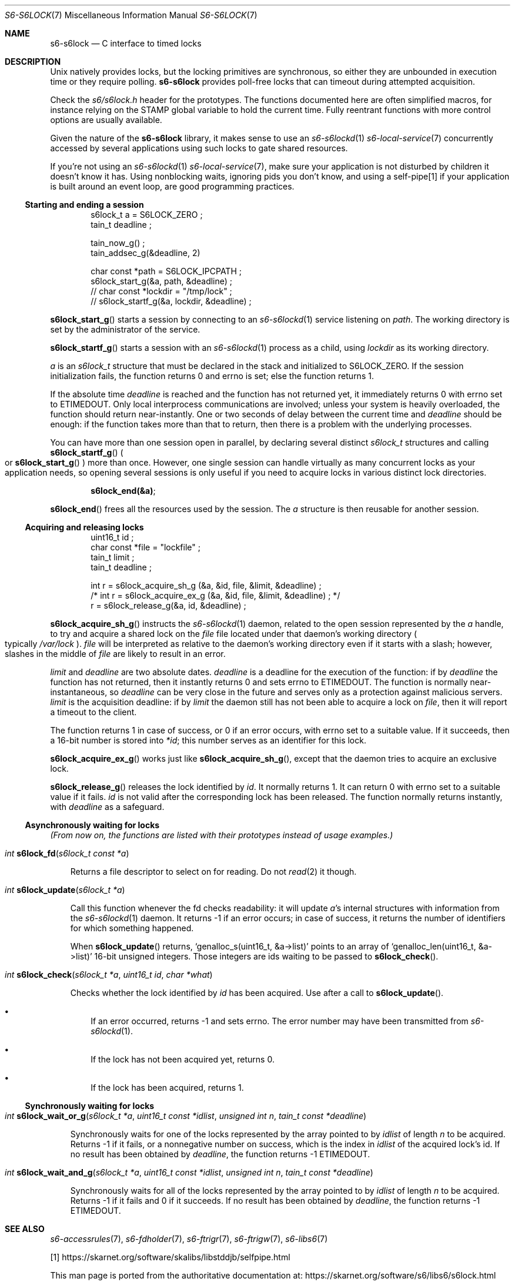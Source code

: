 .Dd September 14, 2020
.Dt S6-S6LOCK 7
.Os
.Sh NAME
.Nm s6-s6lock
.Nd C interface to timed locks
.Sh DESCRIPTION
Unix natively provides locks, but the locking primitives are
synchronous, so either they are unbounded in execution time or they
require polling.
.Nm
provides poll-free locks that can timeout during attempted
acquisition.
.Pp
Check the
.Pa s6/s6lock.h
header for the prototypes.
The functions documented here are often simplified macros, for
instance relying on the
.Dv STAMP
global variable to hold the current time.
Fully reentrant functions with more control options are usually
available.
.Pp
Given the nature of the
.Nm
library, it makes sense to use an
.Xr s6-s6lockd 1
.Xr s6-local-service 7
concurrently accessed by several applications using such locks to gate
shared resources.
.Pp
If you're not using an
.Xr s6-s6lockd 1
.Xr s6-local-service 7 ,
make sure your application is not disturbed by children it doesn't
know it has.
Using nonblocking waits, ignoring pids you don't know, and using a
self-pipe[1] if your application is built around an event loop, are good
programming practices.
.Ss Starting and ending a session
.Bd -literal -offset indent
s6lock_t a = S6LOCK_ZERO ;
tain_t deadline ;

tain_now_g() ;
tain_addsec_g(&deadline, 2)

char const *path = S6LOCK_IPCPATH ;
s6lock_start_g(&a, path, &deadline) ;
// char const *lockdir = "/tmp/lock" ;
// s6lock_startf_g(&a, lockdir, &deadline) ;
.Ed
.Pp
.Fn s6lock_start_g
starts a session by connecting to an
.Xr s6-s6lockd 1
service listening on
.Va path .
The working directory is set by the administrator of the service.
.Pp
.Fn s6lock_startf_g
starts a session with an
.Xr s6-s6lockd 1
process as a child, using
.Va lockdir
as its working directory.
.Pp
.Va a
is an
.Vt s6lock_t
structure that must be declared in the stack and initialized to
.Dv S6LOCK_ZERO .
If the session initialization fails, the function returns 0 and errno
is set; else the function returns 1.
.Pp
If the absolute time
.Va deadline
is reached and the function has not returned yet, it immediately
returns 0 with errno set to
.Dv ETIMEDOUT .
Only local interprocess communications are involved; unless your
system is heavily overloaded, the function should return
near-instantly.
One or two seconds of delay between the current time and
.Va deadline
should be enough: if the function takes more than that to return, then
there is a problem with the underlying processes.
.Pp
You can have more than one session open in parallel, by declaring
several distinct
.Vt s6lock_t
structures and calling
.Fn s6lock_startf_g
.Po
or
.Fn s6lock_start_g
.Pc
more than once.
However, one single session can handle virtually as many concurrent
locks as your application needs, so opening several sessions is only
useful if you need to acquire locks in various distinct lock
directories.
.Pp
.Dl s6lock_end(&a) ;
.Pp
.Fn s6lock_end
frees all the resources used by the session.
The
.Va a
structure is then reusable for another session.
.Ss Acquiring and releasing locks
.Bd -literal -offset indent
uint16_t id ;
char const *file = "lockfile" ;
tain_t limit ;
tain_t deadline ;

int r = s6lock_acquire_sh_g (&a, &id, file, &limit, &deadline) ;
/* int r = s6lock_acquire_ex_g (&a, &id, file, &limit, &deadline) ; */
r = s6lock_release_g(&a, id, &deadline) ;
.Ed
.Pp
.Fn s6lock_acquire_sh_g
instructs the
.Xr s6-s6lockd 1
daemon, related to the open session represented by the
.Va a
handle, to try and acquire a shared lock on the
.Va file
file located under that daemon's working directory
.Po
typically
.Pa /var/lock
.Pc .
.Va file
will be interpreted as relative to the daemon's working directory even
if it starts with a slash; however, slashes in the middle of
.Va file
are likely to result in an error.
.Pp
.Va limit
and
.Va deadline
are two absolute dates.
.Va deadline
is a deadline for the execution of the function: if by
.Va deadline
the function has not returned, then it instantly returns 0 and sets
errno to
.Dv ETIMEDOUT .
The function is normally near-instantaneous, so
.Va deadline
can be very close in the future and serves only as a protection
against malicious servers.
.Va limit
is the acquisition deadline: if by
.Va limit
the daemon still has not been able to acquire a lock on
.Va file ,
then it will report a timeout to the client.
.Pp
The function returns 1 in case of success, or 0 if an error occurs,
with errno set to a suitable value.
If it succeeds, then a 16-bit number is stored into
.Va *id ;
this number serves as an identifier for this lock.
.Pp
.Fn s6lock_acquire_ex_g
works just like
.Fn s6lock_acquire_sh_g ,
except that the daemon tries to acquire an exclusive lock.
.Pp
.Fn s6lock_release_g
releases the lock identified by
.Va id .
It normally returns 1.
It can return 0 with errno set to a suitable value if it fails.
.Va id
is not valid after the corresponding lock has been released.
The function normally returns instantly, with
.Va deadline
as a safeguard.
.Ss Asynchronously waiting for locks
.Em (From now on, the functions are listed with their prototypes instead of usage examples.)
.Bl -tag -width x
.It Ft int Fn s6lock_fd "s6lock_t const *a"
.Pp
Returns a file descriptor to select on for reading.
Do not
.Xr read 2
it though.
.It Ft int Fn s6lock_update "s6lock_t *a"
.Pp
Call this function whenever the fd checks readability: it will update
.Va a Ap
s internal structures with information from the
.Xr s6-s6lockd 1
daemon.
It returns -1 if an error occurs; in case of success, it returns the
number of identifiers for which something happened.
.Pp
When
.Fn s6lock_update
returns,
.Ql genalloc_s(uint16_t, &a->list)
points to an array of
.Ql genalloc_len(uint16_t, &a->list)
16-bit unsigned integers.
Those integers are ids waiting to be passed to
.Fn s6lock_check .
.It Ft int Fn s6lock_check "s6lock_t *a" "uint16_t id" "char *what"
.Pp
Checks whether the lock identified by
.Va id
has been acquired.
Use after a call to
.Fn s6lock_update .
.Bl -bullet -width x
.It
If an error occurred, returns -1 and sets errno.
The error number may have been transmitted from
.Xr s6-s6lockd 1 .
.It
If the lock has not been acquired yet, returns 0.
.It
If the lock has been acquired, returns 1.
.El
.El
.Ss Synchronously waiting for locks
.Bl -tag -width x
.It Ft int Fn s6lock_wait_or_g "s6lock_t *a" "uint16_t const *idlist" "unsigned int n" "tain_t const *deadline"
.Pp
Synchronously waits for one of the locks represented by the array
pointed to by
.Va idlist
of length
.Va n
to be acquired.
Returns -1 if it fails, or a nonnegative number on success, which is
the index in
.Va idlist
of the acquired lock's id.
If no result has been obtained by
.Va deadline ,
the function returns -1
.Dv ETIMEDOUT .
.It Ft int Fn s6lock_wait_and_g "s6lock_t *a" "uint16_t const *idlist" "unsigned int n" "tain_t const *deadline"
.Pp
Synchronously waits for all of the locks represented by the array
pointed to by
.Va idlist
of length
.Va n
to be acquired.
Returns -1 if it fails and 0 if it succeeds.
If no result has been obtained by
.Va deadline ,
the function returns -1
.Dv ETIMEDOUT .
.El
.Sh SEE ALSO
.Xr s6-accessrules 7 ,
.Xr s6-fdholder 7 ,
.Xr s6-ftrigr 7 ,
.Xr s6-ftrigw 7 ,
.Xr s6-libs6 7
.Pp
[1]
.Lk https://skarnet.org/software/skalibs/libstddjb/selfpipe.html
.Pp
This man page is ported from the authoritative documentation at:
.Lk https://skarnet.org/software/s6/libs6/s6lock.html
.Sh AUTHORS
.An Laurent Bercot
.An Alexis Ao Mt flexibeast@gmail.com Ac (man page port)
